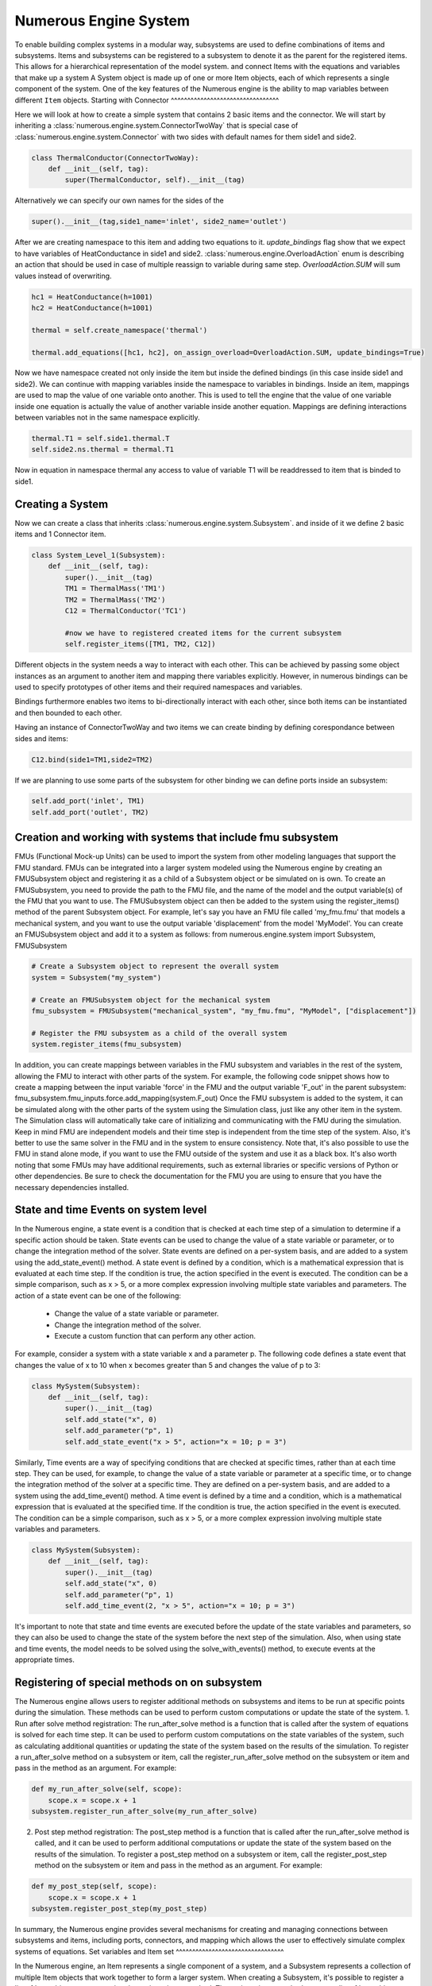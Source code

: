 Numerous Engine System
==================

To enable building complex systems in a modular way, subsystems are used to define
combinations of items and subsystems. Items and subsystems can be registered to a subsystem
to denote it as the parent for the registered items.
This allows for a hierarchical representation of the model system.
and connect Items with the equations and variables that make up a system
A System object is made up of one or more Item objects, each of which represents a single component of the system.
One of the key features of the Numerous engine is the ability to map variables between different ``Item`` objects.
Starting with Connector
^^^^^^^^^^^^^^^^^^^^^^^^^^^^^^^^^

Here we will look at how to create a simple system that contains 2 basic items and the connector.
We will start by inheriting a :class:`numerous.engine.system.ConnectorTwoWay`
that is special case of :class:`numerous.engine.system.Connector`
with two sides with default names for them side1 and side2.

.. code::

    class ThermalConductor(ConnectorTwoWay):
        def __init__(self, tag):
            super(ThermalConductor, self).__init__(tag)


Alternatively we can specify our own names for the sides of the

.. code::

    super().__init__(tag,side1_name='inlet', side2_name='outlet')


After we are creating  namespace to this item and adding two equations to it.
`update_bindings` flag show that we expect to have variables of HeatConductance in side1 and side2.
:class:`numerous.engine.OverloadAction` enum is describing an action that should be used in case
of multiple reassign to variable during same step. `OverloadAction.SUM` will sum  values instead of overwriting.

.. code::

        hc1 = HeatConductance(h=1001)
        hc2 = HeatConductance(h=1001)

        thermal = self.create_namespace('thermal')

        thermal.add_equations([hc1, hc2], on_assign_overload=OverloadAction.SUM, update_bindings=True)

Now we have namespace created not only inside the item but inside the defined bindings
(in this case inside side1 and side2).
We can continue with mapping variables inside the namespace to variables in bindings.
Inside an item, mappings are used to map the value of one variable onto another.
This is used to tell the engine that the value of one variable inside one equation
is actually the value of another variable inside another equation.
Mappings are defining interactions between variables not in the same namespace explicitly.



.. code::

        thermal.T1 = self.side1.thermal.T
        self.side2.ns.thermal = thermal.T1


Now in equation in namespace thermal any access  to value of variable
T1 will be readdressed to item that is binded to side1.

Creating a System
^^^^^^^^^^^^^^^^^^^^^^^^^^^^^^^^^

Now we can create a class that inherits :class:`numerous.engine.system.Subsystem`.
and inside of it we define 2 basic items and 1 Connector item.

.. code::

    class System_Level_1(Subsystem):
        def __init__(self, tag):
            super().__init__(tag)
            TM1 = ThermalMass('TM1')
            TM2 = ThermalMass('TM2')
            C12 = ThermalConductor('TC1')

            #now we have to registered created items for the current subsystem
            self.register_items([TM1, TM2, C12])


Different objects in the system needs a way to interact with each other.
This can be achieved by passing some object instances
as an argument to another item and mapping there variables explicitly.
However, in numerous bindings can be used to specify
prototypes of other items and their required namespaces and variables.

Bindings furthermore enables two items to bi-directionally interact with each other,
since both items can be instantiated and then bounded to each other.

Having an instance of  ConnectorTwoWay and two items we can create binding by defining corespondance between
sides and items:

.. code::

            C12.bind(side1=TM1,side2=TM2)



If we are planning to use some parts of the subsystem for other binding we can define ports inside an subsystem:

.. code::

            self.add_port('inlet', TM1)
            self.add_port('outlet', TM2)


Creation and working with systems that include fmu subsystem
^^^^^^^^^^^^^^^^^^^^^^^^^^^^^^^^^

FMUs (Functional Mock-up Units) can be used to import the system from other modeling languages that support the FMU standard.
FMUs can be integrated into a larger system modeled using the Numerous engine by creating an FMUSubsystem object and
registering it as a child of a Subsystem object or be simulated on is own.
To create an FMUSubsystem, you need to provide the path to the FMU file,
and the name of the model and the output variable(s) of the FMU that you want to use.
The FMUSubsystem object can then be added to the system using the register_items() method of the parent Subsystem object.
For example, let's say you have an FMU file called 'my_fmu.fmu' that models a mechanical system, and you want to use the
output variable 'displacement' from the model 'MyModel'. You can create an FMUSubsystem object and add it to a system as follows:
from numerous.engine.system import Subsystem, FMUSubsystem

.. code::

    # Create a Subsystem object to represent the overall system
    system = Subsystem("my_system")

    # Create an FMUSubsystem object for the mechanical system
    fmu_subsystem = FMUSubsystem("mechanical_system", "my_fmu.fmu", "MyModel", ["displacement"])

    # Register the FMU subsystem as a child of the overall system
    system.register_items(fmu_subsystem)

In addition, you can create mappings between variables in the FMU subsystem and variables in the rest of the system, allowing the FMU to interact with other parts of the system.
For example, the following code snippet shows how to create a mapping between the input variable 'force' in the FMU and the output variable 'F_out' in the parent subsystem:
fmu_subsystem.fmu_inputs.force.add_mapping(system.F_out)
Once the FMU subsystem is added to the system, it can be simulated along with the other parts of the system using the Simulation class, just like any other item in the system. The Simulation class will automatically take care of initializing and communicating with the FMU during the simulation.
Keep in mind FMU are independent models and their time step is independent from the time step of the system. Also, it's better to use the same solver in the FMU and in the system to ensure consistency.
Note that, it's also possible to use the FMU in stand alone mode, if you want to use the FMU outside of the system and use it as a black box.
It's also worth noting that some FMUs may have additional requirements, such as external libraries or specific versions of Python or other dependencies. Be sure to check the documentation for the FMU you are using to ensure that you have the necessary dependencies installed.




State and time Events on system level
^^^^^^^^^^^^^^^^^^^^^^^^^^^^^^^^^

In the Numerous engine, a state event is a condition that is checked at each time step of a simulation to determine if a specific action should be taken. State events can be used to change the value of a state variable or parameter, or to change the integration method of the solver. State events are defined on a per-system basis, and are added to a system using the add_state_event() method.
A state event is defined by a condition, which is a mathematical expression that is evaluated at each time step. If the condition is true, the action specified in the event is executed. The condition can be a simple comparison, such as x > 5, or a more complex expression involving multiple state variables and parameters.
The action of a state event can be one of the following:
    • Change the value of a state variable or parameter.
    • Change the integration method of the solver.
    • Execute a custom function that can perform any other action.
For example, consider a system with a state variable x and a parameter p. The following code defines a state event that changes the value of x to 10 when x becomes greater than 5 and changes the value of p to 3:

.. code::

    class MySystem(Subsystem):
        def __init__(self, tag):
            super().__init__(tag)
            self.add_state("x", 0)
            self.add_parameter("p", 1)
            self.add_state_event("x > 5", action="x = 10; p = 3")

Similarly, Time events are a way of specifying conditions that are checked at specific times, rather than at each time step. They can be used, for example, to change the value of a state variable or parameter at a specific time, or to change the integration method of the solver at a specific time. They are defined on a per-system basis, and are added to a system using the add_time_event() method.
A time event is defined by a time and a condition, which is a mathematical expression that is evaluated at the specified time. If the condition is true, the action specified in the event is executed. The condition can be a simple comparison, such as x > 5, or a more complex expression involving multiple state variables and parameters.

.. code::

    class MySystem(Subsystem):
        def __init__(self, tag):
            super().__init__(tag)
            self.add_state("x", 0)
            self.add_parameter("p", 1)
            self.add_time_event(2, "x > 5", action="x = 10; p = 3")

It's important to note that state and time events are executed before the update of the state variables and parameters, so they can also be used to change the state of the system before the next step of the simulation.
Also, when using state and time events, the model needs to be solved using the solve_with_events() method, to execute events at the appropriate times.




Registering of special methods on  on subsystem
^^^^^^^^^^^^^^^^^^^^^^^^^^^^^^^^^

The Numerous engine allows users to register additional methods on subsystems and items to be run at specific points during the simulation. These methods can be used to perform custom computations or update the state of the system.
1. Run after solve method registration: The run_after_solve method is a function that is called after the system of equations is solved for each time step. It can be used to perform custom computations on the state variables of the system, such as calculating additional quantities or updating the state of the system based on the results of the simulation. To register a run_after_solve method on a subsystem or item, call the register_run_after_solve method on the subsystem or item and pass in the method as an argument. For example:

.. code::

    def my_run_after_solve(self, scope):
        scope.x = scope.x + 1
    subsystem.register_run_after_solve(my_run_after_solve)
2. Post step method registration: The post_step method is a function that is called after the run_after_solve method is called, and it can be used to perform additional computations or update the state of the system based on the results of the simulation. To register a post_step method on a subsystem or item, call the register_post_step method on the subsystem or item and pass in the method as an argument. For example:

.. code::

    def my_post_step(self, scope):
        scope.x = scope.x + 1
    subsystem.register_post_step(my_post_step)

In summary, the Numerous engine provides several mechanisms for creating and managing
connections between subsystems and items, including ports, connectors, and mapping
which allows the user to effectively simulate complex systems of equations.
Set variables and Item set
^^^^^^^^^^^^^^^^^^^^^^^^^^^^^^^^^

In the Numerous engine, an Item represents a single component of a system, and a Subsystem represents a collection of multiple Item objects that work together to form a larger system. When creating a Subsystem, it's possible to register a list of Item objects as a set, using the register_items method.
The register_items method accepts a list of Item objects, and an optional structure argument that defaults to ItemsStructure.SEQUENCE. By passing ItemsStructure.SET as the value of the structure argument, the registered Item objects will be treated as a set, rather than a sequence. This can be useful when working with systems where the order of the items doesn't matter and only unique items are considered.
Here is an example of how to create a Subsystem and register a list of Item objects as a set:
from numerous.engine.system import Subsystem, Item, ItemsStructure

.. code::

    class MyItem(Item):
        def __init__(self, tag):
            super().__init__(tag)

    class MySubsystem(Subsystem):
        def __init__(self, tag):
            super().__init__(tag)
            items = [MyItem("item1"), MyItem("item2"), MyItem("item3")]
            self.register_items(items, structure=ItemsStructure.SET)

In this example, we create a MySubsystem class that inherits from Subsystem and a MyItem class that inherits from Item. We then create a list of MyItem objects and pass it to the register_items method, along with the structure argument set to ItemsStructure.SET.
By registering the items as a set, it allows us to make sure that the subsystem only contains unique items and also allows us to use set operations like union and difference on items list.
It's important to note that, when using the ItemsStructure.SET, items passed to the register_items method must have unique tags. If there are duplicates, it will raise an error.




